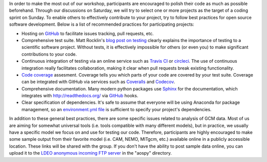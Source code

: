 .. title: Preparing your Code
.. slug: preparing-your-code
.. date: 2016-10-15 21:25:31 UTC-04:00
.. tags:
.. category:
.. link:
.. description:
.. type: text

In order to make the most out of our workshop, participants are encouraged to
polish their code as much as possible beforehand. Through our discussions on
Saturday, we will try to select one or more projects as the target of a coding
sprint on Sunday. To enable others to effectively contribute to your project,
try to follow best practices for open source software development. Below is a
list of recommended practices for participating projects:

- Hosting on `GitHub <http://github.org>`_ to facilitate issues tracking, pull
  requests, etc.
- Comprehensive test suite. Matt Rocklin's
  `blog post on testing <http://matthewrocklin.com/blog/work/2016/02/08/tests>`_
  clearly explains the importance of testing to a scientific software project.
  Without tests, it is effectively impossible for others (or even you) to
  make significant contributions to your code.
- Continuous integration of testing via an online service such as
  `Travis CI <https://travis-ci.org/>`_ or `circleci <https://circleci.com/>`_.
  The use of continuous integration really facilitates collaboration, making
  it clear when pull requests break existing functionality.
- `Code coverage <http://docs.codecov.io/docs/about-code-coverage#section-what-is-code-coverage>`_
  assesment. Coverage tells you which parts of your code are covered by your
  test suite. Coverage can be integrated with GitHub via services such as
  `Coveralls <https://coveralls.io/>`_ and `Codecov <https://codecov.io/>`_.
- Comprehensive documentation. Many modern python packages use
  `Sphinx <www.sphinx-doc.org>`_ for the documentation, which integrates with
  http://readthedocs.org/ via GitHub_ hooks.
- Clear specification of dependencies. It's safe to assume that everyone will
  be using Anaconda for package management, so an
  `environment.yml file <http://conda.pydata.org/docs/using/envs.html>`_ is
  sufficient to specify your project's dependencies.

In addition to these general best practices, there are some specific issues
related to analysis of GCM data. Most of us are aiming for somewhat
universal tools (i.e. tools compatible with many different models), but in
practice, we usually have a specific model we focus on and use for testing
our code. Therefore, participants are highly encouraged to make some sample
output from their favorite model (i.e. CAM, NEMO, MITgcm, etc.) available
online in a publicly accessible location. These links will be shared with the
group. If you don't have the ability to post sample data online, you can
upload it to the `LDEO anonymous incoming FTP server
<http://www.ldeo.columbia.edu/campus-services/ldeo-it/file-transfer-ftp>`_ in
the "aospy" directory.

